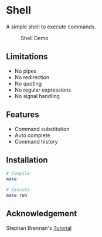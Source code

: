 * Shell
A simple shell to execute commands.
#+CAPTION: Shell Demo
[[https://media.giphy.com/media/nbcE4lTCPJg3rEsoZG/giphy.gif]]
** Limitations
- No pipes
- No redirection
- No quoting
- No regular expressions
- No signal handling
** Features
- Command substitution 
- Auto complete
- Command history
** Installation
#+BEGIN_SRC sh
# Compile
make

# Execute
make run
#+END_SRC
** Acknowledgement
Stephan Brennan's [[https://brennan.io/2015/01/16/write-a-shell-in-c/][Tutorial]]
